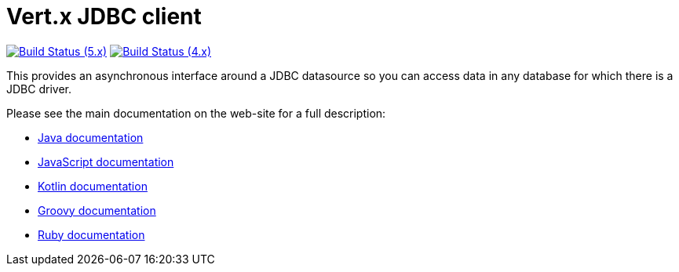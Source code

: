 = Vert.x JDBC client

image:https://github.com/vert-x3/vertx-jdbc-client/actions/workflows/ci-5.x.yml/badge.svg["Build Status (5.x)",link="https://github.com/vert-x3/vertx-jdbc-client/actions/workflows/ci-5.x.yml"]
image:https://github.com/vert-x3/vertx-jdbc-client/actions/workflows/ci-4.x.yml/badge.svg["Build Status (4.x)",link="https://github.com/vert-x3/vertx-jdbc-client/actions/workflows/ci-4.x.yml"]

This provides an asynchronous interface around a JDBC datasource so you can access data in any
database for which there is a JDBC driver.

Please see the main documentation on the web-site for a full description:

* https://vertx.io/docs/vertx-jdbc-client/java/[Java documentation]
* https://vertx.io/docs/vertx-jdbc-client/js/[JavaScript documentation]
* https://vertx.io/docs/vertx-jdbc-client/kotlin/[Kotlin documentation]
* https://vertx.io/docs/vertx-jdbc-client/groovy/[Groovy documentation]
* https://vertx.io/docs/vertx-jdbc-client/ruby/[Ruby documentation]
